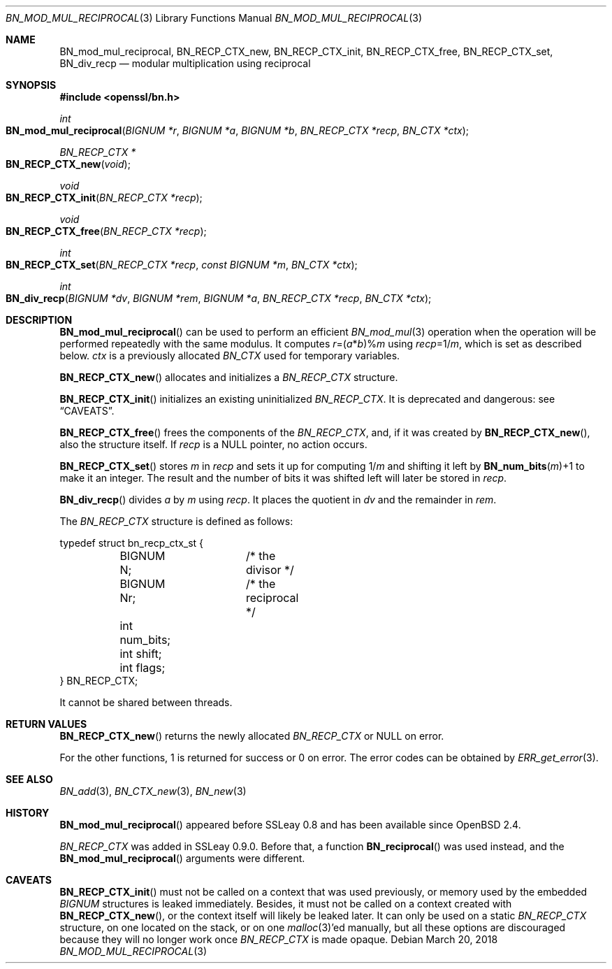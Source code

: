 .\"	$OpenBSD: BN_mod_mul_reciprocal.3,v 1.8 2018/03/20 20:26:23 schwarze Exp $
.\"	OpenSSL 6859cf74 Sep 25 13:33:28 2002 +0000
.\"
.\" This file was written by Ulf Moeller <ulf@openssl.org>.
.\" Copyright (c) 2000 The OpenSSL Project.  All rights reserved.
.\"
.\" Redistribution and use in source and binary forms, with or without
.\" modification, are permitted provided that the following conditions
.\" are met:
.\"
.\" 1. Redistributions of source code must retain the above copyright
.\"    notice, this list of conditions and the following disclaimer.
.\"
.\" 2. Redistributions in binary form must reproduce the above copyright
.\"    notice, this list of conditions and the following disclaimer in
.\"    the documentation and/or other materials provided with the
.\"    distribution.
.\"
.\" 3. All advertising materials mentioning features or use of this
.\"    software must display the following acknowledgment:
.\"    "This product includes software developed by the OpenSSL Project
.\"    for use in the OpenSSL Toolkit. (http://www.openssl.org/)"
.\"
.\" 4. The names "OpenSSL Toolkit" and "OpenSSL Project" must not be used to
.\"    endorse or promote products derived from this software without
.\"    prior written permission. For written permission, please contact
.\"    openssl-core@openssl.org.
.\"
.\" 5. Products derived from this software may not be called "OpenSSL"
.\"    nor may "OpenSSL" appear in their names without prior written
.\"    permission of the OpenSSL Project.
.\"
.\" 6. Redistributions of any form whatsoever must retain the following
.\"    acknowledgment:
.\"    "This product includes software developed by the OpenSSL Project
.\"    for use in the OpenSSL Toolkit (http://www.openssl.org/)"
.\"
.\" THIS SOFTWARE IS PROVIDED BY THE OpenSSL PROJECT ``AS IS'' AND ANY
.\" EXPRESSED OR IMPLIED WARRANTIES, INCLUDING, BUT NOT LIMITED TO, THE
.\" IMPLIED WARRANTIES OF MERCHANTABILITY AND FITNESS FOR A PARTICULAR
.\" PURPOSE ARE DISCLAIMED.  IN NO EVENT SHALL THE OpenSSL PROJECT OR
.\" ITS CONTRIBUTORS BE LIABLE FOR ANY DIRECT, INDIRECT, INCIDENTAL,
.\" SPECIAL, EXEMPLARY, OR CONSEQUENTIAL DAMAGES (INCLUDING, BUT
.\" NOT LIMITED TO, PROCUREMENT OF SUBSTITUTE GOODS OR SERVICES;
.\" LOSS OF USE, DATA, OR PROFITS; OR BUSINESS INTERRUPTION)
.\" HOWEVER CAUSED AND ON ANY THEORY OF LIABILITY, WHETHER IN CONTRACT,
.\" STRICT LIABILITY, OR TORT (INCLUDING NEGLIGENCE OR OTHERWISE)
.\" ARISING IN ANY WAY OUT OF THE USE OF THIS SOFTWARE, EVEN IF ADVISED
.\" OF THE POSSIBILITY OF SUCH DAMAGE.
.\"
.Dd $Mdocdate: March 20 2018 $
.Dt BN_MOD_MUL_RECIPROCAL 3
.Os
.Sh NAME
.Nm BN_mod_mul_reciprocal ,
.Nm BN_RECP_CTX_new ,
.Nm BN_RECP_CTX_init ,
.Nm BN_RECP_CTX_free ,
.Nm BN_RECP_CTX_set ,
.Nm BN_div_recp
.Nd modular multiplication using reciprocal
.Sh SYNOPSIS
.In openssl/bn.h
.Ft int
.Fo BN_mod_mul_reciprocal
.Fa "BIGNUM *r"
.Fa "BIGNUM *a"
.Fa "BIGNUM *b"
.Fa "BN_RECP_CTX *recp"
.Fa "BN_CTX *ctx"
.Fc
.Ft BN_RECP_CTX *
.Fo BN_RECP_CTX_new
.Fa void
.Fc
.Ft void
.Fo BN_RECP_CTX_init
.Fa "BN_RECP_CTX *recp"
.Fc
.Ft void
.Fo BN_RECP_CTX_free
.Fa "BN_RECP_CTX *recp"
.Fc
.Ft int
.Fo BN_RECP_CTX_set
.Fa "BN_RECP_CTX *recp"
.Fa "const BIGNUM *m"
.Fa "BN_CTX *ctx"
.Fc
.Ft int
.Fo BN_div_recp
.Fa "BIGNUM *dv"
.Fa "BIGNUM *rem"
.Fa "BIGNUM *a"
.Fa "BN_RECP_CTX *recp"
.Fa "BN_CTX *ctx"
.Fc
.Sh DESCRIPTION
.Fn BN_mod_mul_reciprocal
can be used to perform an efficient
.Xr BN_mod_mul 3
operation when the operation will be performed repeatedly with the same
modulus.
It computes
.Fa r Ns =( Ns Fa a Ns * Ns Fa b Ns )% Ns Fa m
using
.Fa recp Ns =1/ Ns Fa m ,
which is set as described below.
.Fa ctx
is a previously allocated
.Vt BN_CTX
used for temporary variables.
.Pp
.Fn BN_RECP_CTX_new
allocates and initializes a
.Vt BN_RECP_CTX
structure.
.Pp
.Fn BN_RECP_CTX_init
initializes an existing uninitialized
.Vt BN_RECP_CTX .
It is deprecated and dangerous: see
.Sx CAVEATS .
.Pp
.Fn BN_RECP_CTX_free
frees the components of the
.Vt BN_RECP_CTX ,
and, if it was created by
.Fn BN_RECP_CTX_new ,
also the structure itself.
If
.Fa recp
is a
.Dv NULL
pointer, no action occurs.
.Pp
.Fn BN_RECP_CTX_set
stores
.Fa m
in
.Fa recp
and sets it up for computing
.Pf 1/ Fa m
and shifting it left by
.Fn BN_num_bits m Ns +1
to make it an integer.
The result and the number of bits it was shifted left will later be
stored in
.Fa recp .
.Pp
.Fn BN_div_recp
divides
.Fa a
by
.Fa m
using
.Fa recp .
It places the quotient in
.Fa dv
and the remainder in
.Fa rem .
.Pp
The
.Vt BN_RECP_CTX
structure is defined as follows:
.Bd -literal
typedef struct bn_recp_ctx_st {
	BIGNUM N;	/* the divisor */
	BIGNUM Nr;	/* the reciprocal */
	int num_bits;
	int shift;
	int flags;
} BN_RECP_CTX;
.Ed
.Pp
It cannot be shared between threads.
.Sh RETURN VALUES
.Fn BN_RECP_CTX_new
returns the newly allocated
.Vt BN_RECP_CTX
or
.Dv NULL
on error.
.Pp
For the other functions, 1 is returned for success or 0 on error.
The error codes can be obtained by
.Xr ERR_get_error 3 .
.Sh SEE ALSO
.Xr BN_add 3 ,
.Xr BN_CTX_new 3 ,
.Xr BN_new 3
.Sh HISTORY
.Fn BN_mod_mul_reciprocal
appeared before SSLeay 0.8 and has been available since
.Ox 2.4 .
.Pp
.Vt BN_RECP_CTX
was added in SSLeay 0.9.0.
Before that, a function
.Fn BN_reciprocal
was used instead, and the
.Fn BN_mod_mul_reciprocal
arguments were different.
.Sh CAVEATS
.Fn BN_RECP_CTX_init
must not be called on a context that was used previously, or
memory used by the embedded
.Vt BIGNUM
structures is leaked immediately.
Besides, it must not be called on a context created with
.Fn BN_RECP_CTX_new ,
or the context itself will likely be leaked later.
It can only be used on a static
.Vt BN_RECP_CTX
structure, on one located on the stack, or on one
.Xr malloc 3 Ap ed
manually, but all these options are discouraged because they
will no longer work once
.Vt BN_RECP_CTX
is made opaque.
